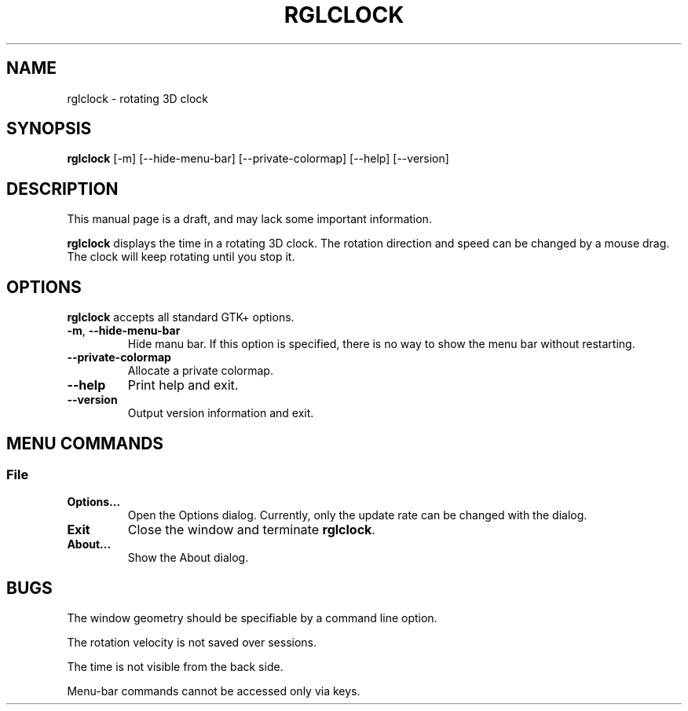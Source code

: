 '\"
.\" $Format: ".TH RGLCLOCK 1 \"$Date$\"" $
.TH RGLCLOCK 1 "Fri, 23 Jul 1999 13:05:54 +0900"
.SH NAME
rglclock \- rotating 3D clock
.SH SYNOPSIS
.B rglclock
[-m] [--hide-menu-bar] [--private-colormap] [--help] [--version]
.SH DESCRIPTION
This manual page is a draft, and may lack some important information.
.PP
.B rglclock
displays the time in a rotating 3D clock.
The rotation direction and speed can be changed by a mouse drag.
The clock will keep rotating until you stop it.
.SH OPTIONS
.B rglclock
accepts all standard GTK+ options.
.TP
\fB-m\fR, \fB--hide-menu-bar\fR
Hide manu bar.  If this option is specified, there is no way to show
the menu bar without restarting.
.TP
\fB--private-colormap\fR
Allocate a private colormap.
.TP
\fB--help\fR
Print help and exit.
.TP
\fB--version\fR
Output version information and exit.
.SH "MENU COMMANDS"
.SS File
.TP
\fBOptions...\fR
Open the Options dialog.  Currently, only the update rate can be
changed with the dialog.
.TP
\fBExit\fR
Close the window and terminate \fBrglclock\fR.
.TP
\fBAbout...\fR
Show the About dialog.
.SH BUGS
The window geometry should be specifiable by a command line option.
.PP
The rotation velocity is not saved over sessions.
.PP
The time is not visible from the back side.
.PP
Menu-bar commands cannot be accessed only via keys.

